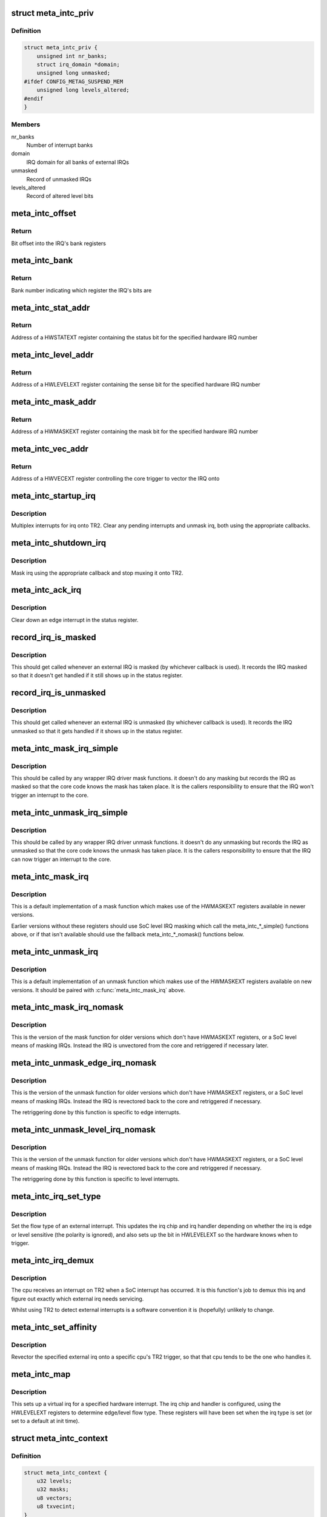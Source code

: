 .. -*- coding: utf-8; mode: rst -*-
.. src-file: drivers/irqchip/irq-metag-ext.c

.. _`meta_intc_priv`:

struct meta_intc_priv
=====================

.. c:type:: struct meta_intc_priv

    private meta external interrupt data

.. _`meta_intc_priv.definition`:

Definition
----------

.. code-block:: c

    struct meta_intc_priv {
        unsigned int nr_banks;
        struct irq_domain *domain;
        unsigned long unmasked;
    #ifdef CONFIG_METAG_SUSPEND_MEM
        unsigned long levels_altered;
    #endif
    }

.. _`meta_intc_priv.members`:

Members
-------

nr_banks
    Number of interrupt banks

domain
    IRQ domain for all banks of external IRQs

unmasked
    Record of unmasked IRQs

levels_altered
    Record of altered level bits

.. _`meta_intc_offset`:

meta_intc_offset
================

.. c:function:: unsigned int meta_intc_offset(irq_hw_number_t hw)

    Get the offset into the bank of a hardware IRQ number

    :param irq_hw_number_t hw:
        Hardware IRQ number (within external trigger block)

.. _`meta_intc_offset.return`:

Return
------

Bit offset into the IRQ's bank registers

.. _`meta_intc_bank`:

meta_intc_bank
==============

.. c:function:: unsigned int meta_intc_bank(irq_hw_number_t hw)

    Get the bank number of a hardware IRQ number

    :param irq_hw_number_t hw:
        Hardware IRQ number (within external trigger block)

.. _`meta_intc_bank.return`:

Return
------

Bank number indicating which register the IRQ's bits are

.. _`meta_intc_stat_addr`:

meta_intc_stat_addr
===================

.. c:function:: void __iomem *meta_intc_stat_addr(irq_hw_number_t hw)

    Get the address of a HWSTATEXT register

    :param irq_hw_number_t hw:
        Hardware IRQ number (within external trigger block)

.. _`meta_intc_stat_addr.return`:

Return
------

Address of a HWSTATEXT register containing the status bit for
the specified hardware IRQ number

.. _`meta_intc_level_addr`:

meta_intc_level_addr
====================

.. c:function:: void __iomem *meta_intc_level_addr(irq_hw_number_t hw)

    Get the address of a HWLEVELEXT register

    :param irq_hw_number_t hw:
        Hardware IRQ number (within external trigger block)

.. _`meta_intc_level_addr.return`:

Return
------

Address of a HWLEVELEXT register containing the sense bit for
the specified hardware IRQ number

.. _`meta_intc_mask_addr`:

meta_intc_mask_addr
===================

.. c:function:: void __iomem *meta_intc_mask_addr(irq_hw_number_t hw)

    Get the address of a HWMASKEXT register

    :param irq_hw_number_t hw:
        Hardware IRQ number (within external trigger block)

.. _`meta_intc_mask_addr.return`:

Return
------

Address of a HWMASKEXT register containing the mask bit for the
specified hardware IRQ number

.. _`meta_intc_vec_addr`:

meta_intc_vec_addr
==================

.. c:function:: void __iomem *meta_intc_vec_addr(irq_hw_number_t hw)

    Get the vector address of a hardware interrupt

    :param irq_hw_number_t hw:
        Hardware IRQ number (within external trigger block)

.. _`meta_intc_vec_addr.return`:

Return
------

Address of a HWVECEXT register controlling the core trigger to
vector the IRQ onto

.. _`meta_intc_startup_irq`:

meta_intc_startup_irq
=====================

.. c:function:: unsigned int meta_intc_startup_irq(struct irq_data *data)

    set up an external irq

    :param struct irq_data \*data:
        data for the external irq to start up

.. _`meta_intc_startup_irq.description`:

Description
-----------

Multiplex interrupts for irq onto TR2. Clear any pending interrupts and
unmask irq, both using the appropriate callbacks.

.. _`meta_intc_shutdown_irq`:

meta_intc_shutdown_irq
======================

.. c:function:: void meta_intc_shutdown_irq(struct irq_data *data)

    turn off an external irq

    :param struct irq_data \*data:
        data for the external irq to turn off

.. _`meta_intc_shutdown_irq.description`:

Description
-----------

Mask irq using the appropriate callback and stop muxing it onto TR2.

.. _`meta_intc_ack_irq`:

meta_intc_ack_irq
=================

.. c:function:: void meta_intc_ack_irq(struct irq_data *data)

    acknowledge an external irq

    :param struct irq_data \*data:
        data for the external irq to ack

.. _`meta_intc_ack_irq.description`:

Description
-----------

Clear down an edge interrupt in the status register.

.. _`record_irq_is_masked`:

record_irq_is_masked
====================

.. c:function:: void record_irq_is_masked(struct irq_data *data)

    record the IRQ masked so it doesn't get handled

    :param struct irq_data \*data:
        data for the external irq to record

.. _`record_irq_is_masked.description`:

Description
-----------

This should get called whenever an external IRQ is masked (by whichever
callback is used). It records the IRQ masked so that it doesn't get handled
if it still shows up in the status register.

.. _`record_irq_is_unmasked`:

record_irq_is_unmasked
======================

.. c:function:: void record_irq_is_unmasked(struct irq_data *data)

    record the IRQ unmasked so it can be handled

    :param struct irq_data \*data:
        data for the external irq to record

.. _`record_irq_is_unmasked.description`:

Description
-----------

This should get called whenever an external IRQ is unmasked (by whichever
callback is used). It records the IRQ unmasked so that it gets handled if it
shows up in the status register.

.. _`meta_intc_mask_irq_simple`:

meta_intc_mask_irq_simple
=========================

.. c:function:: void meta_intc_mask_irq_simple(struct irq_data *data)

    minimal mask used by wrapper IRQ drivers

    :param struct irq_data \*data:
        data for the external irq being masked

.. _`meta_intc_mask_irq_simple.description`:

Description
-----------

This should be called by any wrapper IRQ driver mask functions. it doesn't do
any masking but records the IRQ as masked so that the core code knows the
mask has taken place. It is the callers responsibility to ensure that the IRQ
won't trigger an interrupt to the core.

.. _`meta_intc_unmask_irq_simple`:

meta_intc_unmask_irq_simple
===========================

.. c:function:: void meta_intc_unmask_irq_simple(struct irq_data *data)

    minimal unmask used by wrapper IRQ drivers

    :param struct irq_data \*data:
        data for the external irq being unmasked

.. _`meta_intc_unmask_irq_simple.description`:

Description
-----------

This should be called by any wrapper IRQ driver unmask functions. it doesn't
do any unmasking but records the IRQ as unmasked so that the core code knows
the unmask has taken place. It is the callers responsibility to ensure that
the IRQ can now trigger an interrupt to the core.

.. _`meta_intc_mask_irq`:

meta_intc_mask_irq
==================

.. c:function:: void meta_intc_mask_irq(struct irq_data *data)

    mask an external irq using HWMASKEXT

    :param struct irq_data \*data:
        data for the external irq to mask

.. _`meta_intc_mask_irq.description`:

Description
-----------

This is a default implementation of a mask function which makes use of the
HWMASKEXT registers available in newer versions.

Earlier versions without these registers should use SoC level IRQ masking
which call the meta_intc\_\*\_simple() functions above, or if that isn't
available should use the fallback meta_intc\_\*\_nomask() functions below.

.. _`meta_intc_unmask_irq`:

meta_intc_unmask_irq
====================

.. c:function:: void meta_intc_unmask_irq(struct irq_data *data)

    unmask an external irq using HWMASKEXT

    :param struct irq_data \*data:
        data for the external irq to unmask

.. _`meta_intc_unmask_irq.description`:

Description
-----------

This is a default implementation of an unmask function which makes use of the
HWMASKEXT registers available on new versions. It should be paired with
\ :c:func:`meta_intc_mask_irq`\  above.

.. _`meta_intc_mask_irq_nomask`:

meta_intc_mask_irq_nomask
=========================

.. c:function:: void meta_intc_mask_irq_nomask(struct irq_data *data)

    mask an external irq by unvectoring

    :param struct irq_data \*data:
        data for the external irq to mask

.. _`meta_intc_mask_irq_nomask.description`:

Description
-----------

This is the version of the mask function for older versions which don't have
HWMASKEXT registers, or a SoC level means of masking IRQs. Instead the IRQ is
unvectored from the core and retriggered if necessary later.

.. _`meta_intc_unmask_edge_irq_nomask`:

meta_intc_unmask_edge_irq_nomask
================================

.. c:function:: void meta_intc_unmask_edge_irq_nomask(struct irq_data *data)

    unmask an edge irq by revectoring

    :param struct irq_data \*data:
        data for the external irq to unmask

.. _`meta_intc_unmask_edge_irq_nomask.description`:

Description
-----------

This is the version of the unmask function for older versions which don't
have HWMASKEXT registers, or a SoC level means of masking IRQs. Instead the
IRQ is revectored back to the core and retriggered if necessary.

The retriggering done by this function is specific to edge interrupts.

.. _`meta_intc_unmask_level_irq_nomask`:

meta_intc_unmask_level_irq_nomask
=================================

.. c:function:: void meta_intc_unmask_level_irq_nomask(struct irq_data *data)

    unmask a level irq by revectoring

    :param struct irq_data \*data:
        data for the external irq to unmask

.. _`meta_intc_unmask_level_irq_nomask.description`:

Description
-----------

This is the version of the unmask function for older versions which don't
have HWMASKEXT registers, or a SoC level means of masking IRQs. Instead the
IRQ is revectored back to the core and retriggered if necessary.

The retriggering done by this function is specific to level interrupts.

.. _`meta_intc_irq_set_type`:

meta_intc_irq_set_type
======================

.. c:function:: int meta_intc_irq_set_type(struct irq_data *data, unsigned int flow_type)

    set the type of an external irq

    :param struct irq_data \*data:
        data for the external irq to set the type of

    :param unsigned int flow_type:
        new irq flow type

.. _`meta_intc_irq_set_type.description`:

Description
-----------

Set the flow type of an external interrupt. This updates the irq chip and irq
handler depending on whether the irq is edge or level sensitive (the polarity
is ignored), and also sets up the bit in HWLEVELEXT so the hardware knows
when to trigger.

.. _`meta_intc_irq_demux`:

meta_intc_irq_demux
===================

.. c:function:: void meta_intc_irq_demux(struct irq_desc *desc)

    external irq de-multiplexer

    :param struct irq_desc \*desc:
        the interrupt description structure for this irq

.. _`meta_intc_irq_demux.description`:

Description
-----------

The cpu receives an interrupt on TR2 when a SoC interrupt has occurred. It is
this function's job to demux this irq and figure out exactly which external
irq needs servicing.

Whilst using TR2 to detect external interrupts is a software convention it is
(hopefully) unlikely to change.

.. _`meta_intc_set_affinity`:

meta_intc_set_affinity
======================

.. c:function:: int meta_intc_set_affinity(struct irq_data *data, const struct cpumask *cpumask, bool force)

    set the affinity for an interrupt

    :param struct irq_data \*data:
        data for the external irq to set the affinity of

    :param const struct cpumask \*cpumask:
        cpu mask representing cpus which can handle the interrupt

    :param bool force:
        whether to force (ignored)

.. _`meta_intc_set_affinity.description`:

Description
-----------

Revector the specified external irq onto a specific cpu's TR2 trigger, so
that that cpu tends to be the one who handles it.

.. _`meta_intc_map`:

meta_intc_map
=============

.. c:function:: int meta_intc_map(struct irq_domain *d, unsigned int irq, irq_hw_number_t hw)

    map an external irq

    :param struct irq_domain \*d:
        irq domain of external trigger block

    :param unsigned int irq:
        virtual irq number

    :param irq_hw_number_t hw:
        hardware irq number within external trigger block

.. _`meta_intc_map.description`:

Description
-----------

This sets up a virtual irq for a specified hardware interrupt. The irq chip
and handler is configured, using the HWLEVELEXT registers to determine
edge/level flow type. These registers will have been set when the irq type is
set (or set to a default at init time).

.. _`meta_intc_context`:

struct meta_intc_context
========================

.. c:type:: struct meta_intc_context

    suspend context

.. _`meta_intc_context.definition`:

Definition
----------

.. code-block:: c

    struct meta_intc_context {
        u32 levels;
        u32 masks;
        u8 vectors;
        u8 txvecint;
    }

.. _`meta_intc_context.members`:

Members
-------

levels
    State of HWLEVELEXT registers

masks
    State of HWMASKEXT registers

vectors
    State of HWVECEXT registers

txvecint
    State of TxVECINT registers

.. _`meta_intc_context.description`:

Description
-----------

This structure stores the IRQ state across suspend.

.. _`meta_intc_suspend`:

meta_intc_suspend
=================

.. c:function:: int meta_intc_suspend( void)

    store irq state

    :param  void:
        no arguments

.. _`meta_intc_suspend.description`:

Description
-----------

To avoid interfering with other threads we only save the IRQ state of IRQs in
use by Linux.

.. _`meta_intc_resume`:

meta_intc_resume
================

.. c:function:: void meta_intc_resume( void)

    restore saved irq state

    :param  void:
        no arguments

.. _`meta_intc_resume.description`:

Description
-----------

Restore the saved IRQ state and drop it.

.. _`meta_intc_init_cpu`:

meta_intc_init_cpu
==================

.. c:function:: void meta_intc_init_cpu(struct meta_intc_priv *priv, int cpu)

    register with a Meta cpu

    :param struct meta_intc_priv \*priv:
        private interrupt controller data

    :param int cpu:
        the CPU to register on

.. _`meta_intc_init_cpu.description`:

Description
-----------

Configure \ ``cpu``\ 's TR2 irq so that we can demux external irqs.

.. _`meta_intc_no_mask`:

meta_intc_no_mask
=================

.. c:function:: void meta_intc_no_mask( void)

    indicate lack of HWMASKEXT registers

    :param  void:
        no arguments

.. _`meta_intc_no_mask.description`:

Description
-----------

Called from SoC code (or init code below) to dynamically indicate the lack of
HWMASKEXT registers (for example depending on some SoC revision register).
This alters the irq mask and unmask callbacks to use the fallback
unvectoring/retriggering technique instead of using HWMASKEXT registers.

.. _`init_external_irq`:

init_external_IRQ
=================

.. c:function:: int init_external_IRQ( void)

    initialise the external irq controller

    :param  void:
        no arguments

.. _`init_external_irq.description`:

Description
-----------

Set up the external irq controller using device tree properties. This is
called from \ :c:func:`init_IRQ`\ .

.. This file was automatic generated / don't edit.


